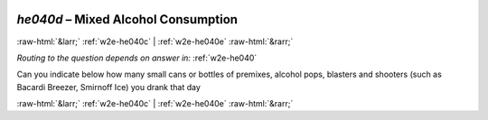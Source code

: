 .. _w2e-he040d:

 
 .. role:: raw-html(raw) 
        :format: html 

`he040d` – Mixed Alcohol Consumption
====================================


:raw-html:`&larr;` :ref:`w2e-he040c` | :ref:`w2e-he040e` :raw-html:`&rarr;` 

*Routing to the question depends on answer in:* :ref:`w2e-he040`

Can you indicate below how many small cans or bottles of premixes, alcohol pops,
blasters and shooters (such as Bacardi Breezer, Smirnoff Ice) you drank that day 


.. image:: ../_screenshots/w2-he040d.png


:raw-html:`&larr;` :ref:`w2e-he040c` | :ref:`w2e-he040e` :raw-html:`&rarr;` 

